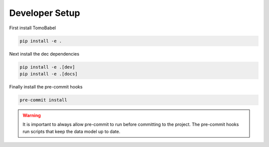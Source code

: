 Developer Setup
---------------

First install TomoBabel

.. code-block::

 pip install -e .

Next install the dec dependencies

.. code-block::

 pip install -e .[dev]
 pip install -e .[docs]

Finally install the pre-commit hooks

.. code-block::

 pre-commit install

.. warning::

 It is important to always allow pre-commit to run before committing to the project.
 The pre-commit hooks run scripts that keep the data model up to date.


